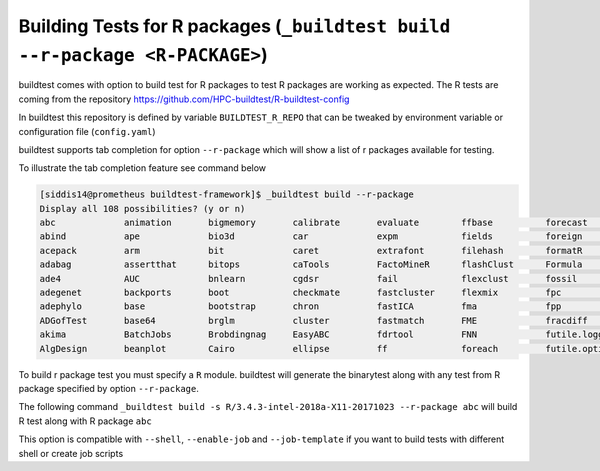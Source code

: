 Building Tests for R packages (``_buildtest build --r-package <R-PACKAGE>``)
===============================================================================

buildtest comes with option to build test for R packages to test R packages
are working as expected. The R tests are coming from the repository
https://github.com/HPC-buildtest/R-buildtest-config

In buildtest this repository is defined by variable ``BUILDTEST_R_REPO`` that
can be tweaked by environment variable or configuration file (``config.yaml``)

buildtest supports tab completion for option ``--r-package`` which will show
a list of r packages available for testing.

To illustrate the tab completion feature see command below

.. code::

    [siddis14@prometheus buildtest-framework]$ _buildtest build --r-package
    Display all 108 possibilities? (y or n)
    abc             animation       bigmemory       calibrate       evaluate        ffbase          forecast        gam             stringi         TeachingDemos   TraMineR
    abind           ape             bio3d           car             expm            fields          foreign         gamlss.data     stringr         tensor          tree
    acepack         arm             bit             caret           extrafont       filehash        formatR         gamlss.dist     strucchange     tensorA         trimcluster
    adabag          assertthat      bitops          caTools         FactoMineR      flashClust      Formula         gbm             subplex         testthat        tripack
    ade4            AUC             bnlearn         cgdsr           fail            flexclust       fossil          gclus           SuperLearner    TH.data         tseries
    adegenet        backports       boot            checkmate       fastcluster     flexmix         fpc             gdalUtils       SuppDists       tibble          tseriesChaos
    adephylo        base            bootstrap       chron           fastICA         fma             fpp             gdata           survival        tidyr           TTR
    ADGofTest       base64          brglm           cluster         fastmatch       FME             fracdiff        geepack         survivalROC     timeDate        unbalanced
    akima           BatchJobs       Brobdingnag     EasyABC         fdrtool         FNN             futile.logger   geiger          taxize          tkrplot
    AlgDesign       beanplot        Cairo           ellipse         ff              foreach         futile.options  statmod         tcltk           tm



To build r package test you must specify a ``R`` module. buildtest will
generate the binarytest along with any test from R package specified by
option ``--r-package``.

The following command ``_buildtest build -s R/3.4.3-intel-2018a-X11-20171023 --r-package abc``
will build R test along with R package ``abc``

.. program-output:: cat scripts/r_packagetest_abc.txt


This option is compatible with ``--shell``, ``--enable-job`` and  ``--job-template`` if you want to build
tests with different shell or create job scripts
